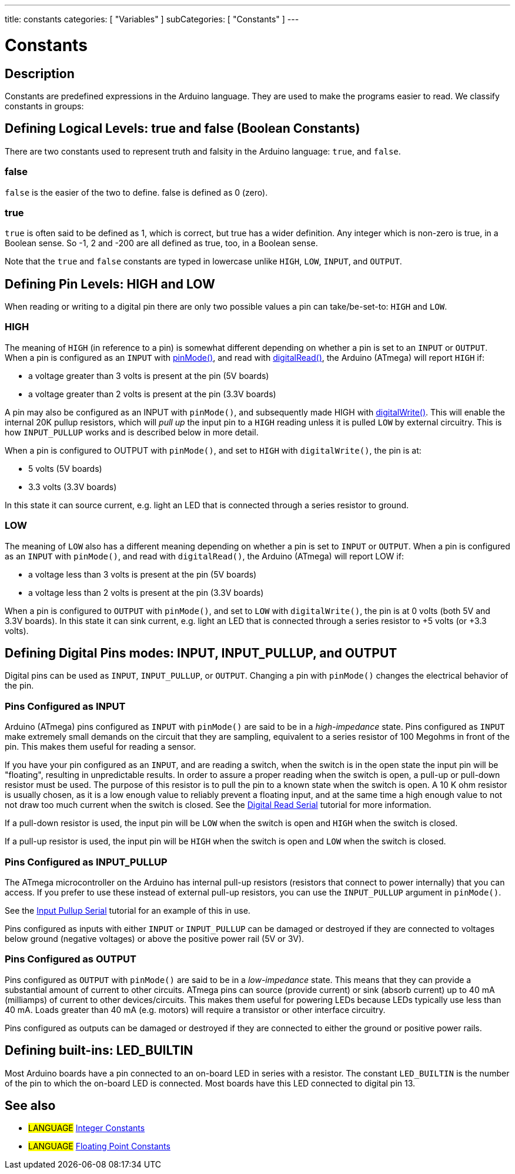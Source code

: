 ---
title: constants
categories: [ "Variables" ]
subCategories: [ "Constants" ]
---

:source-highlighter: pygments
:pygments-style: arduino



= Constants


// OVERVIEW SECTION STARTS
[#overview]
--

[float]
== Description
Constants are predefined expressions in the Arduino language. They are used to make the programs easier to read. We classify constants in groups:

[float]
== Defining Logical Levels: true and false (Boolean Constants)
There are two constants used to represent truth and falsity in the Arduino language: `true`, and `false`.

[float]
=== false
`false` is the easier of the two to define. false is defined as 0 (zero).
[%hardbreaks]

[float]
=== true
`true` is often said to be defined as 1, which is correct, but true has a wider definition. Any integer which is non-zero is true, in a Boolean sense. So -1, 2 and -200 are all defined as true, too, in a Boolean sense.
[%hardbreaks]

Note that the `true` and `false` constants are typed in lowercase unlike `HIGH`, `LOW`, `INPUT`, and `OUTPUT`.
[%hardbreaks]

[float]
== Defining Pin Levels: HIGH and LOW
When reading or writing to a digital pin there are only two possible values a pin can take/be-set-to: `HIGH` and `LOW`.

[float]
=== HIGH
The meaning of `HIGH` (in reference to a pin) is somewhat different depending on whether a pin is set to an `INPUT` or `OUTPUT`. When a pin is configured as an `INPUT` with link:../../../functions/digital-io/pinMode[pinMode()], and read with link:../../../functions/digital-io/digitalRead[digitalRead()], the Arduino (ATmega) will report `HIGH` if:

  - a voltage greater than 3 volts is present at the pin (5V boards)
  - a voltage greater than 2 volts is present at the pin (3.3V boards)
[%hardbreaks]

A pin may also be configured as an INPUT with `pinMode()`, and subsequently made HIGH with link:../../../functions/digital-io/digitalWrite[digitalWrite()]. This will enable the internal 20K pullup resistors, which will _pull up_ the input pin to a `HIGH` reading unless it is pulled `LOW` by external circuitry. This is how `INPUT_PULLUP` works and is described below in more detail.
[%hardbreaks]

When a pin is configured to OUTPUT with `pinMode()`, and set to `HIGH` with `digitalWrite()`, the pin is at:

  - 5 volts (5V boards)
  - 3.3 volts (3.3V boards)

In this state it can source current, e.g. light an LED that is connected through a series resistor to ground.
[%hardbreaks]

[float]
=== LOW
The meaning of `LOW` also has a different meaning depending on whether a pin is set to `INPUT` or `OUTPUT`. When a pin is configured as an `INPUT` with `pinMode()`, and read with `digitalRead()`, the Arduino (ATmega) will report LOW if:

  - a voltage less than 3 volts is present at the pin (5V boards)
  - a voltage less than 2 volts is present at the pin (3.3V boards)

When a pin is configured to `OUTPUT` with `pinMode()`, and set to `LOW` with `digitalWrite()`, the pin is at 0 volts (both 5V and 3.3V boards). In this state it can sink current, e.g. light an LED that is connected through a series resistor to +5 volts (or +3.3 volts).
[%hardbreaks]

[float]
== Defining Digital Pins modes: INPUT, INPUT_PULLUP, and OUTPUT
Digital pins can be used as `INPUT`, `INPUT_PULLUP`, or `OUTPUT`. Changing a pin with `pinMode()` changes the electrical behavior of the pin.

[float]
=== Pins Configured as INPUT
Arduino (ATmega) pins configured as `INPUT` with `pinMode()` are said to be in a _high-impedance_ state. Pins configured as `INPUT` make extremely small demands on the circuit that they are sampling, equivalent to a series resistor of 100 Megohms in front of the pin. This makes them useful for reading a sensor.
[%hardbreaks]

If you have your pin configured as an `INPUT`, and are reading a switch, when the switch is in the open state the input pin will be "floating", resulting in unpredictable results. In order to assure a proper reading when the switch is open, a pull-up or pull-down resistor must be used. The purpose of this resistor is to pull the pin to a known state when the switch is open. A 10 K ohm resistor is usually chosen, as it is a low enough value to reliably prevent a floating input, and at the same time a high enough value to not not draw too much current when the switch is closed. See the http://arduino.cc/en/Tutorial/DigitalReadSerial[Digital Read Serial^] tutorial for more information.
[%hardbreaks]

If a pull-down resistor is used, the input pin will be `LOW` when the switch is open and `HIGH` when the switch is closed.
[%hardbreaks]

If a pull-up resistor is used, the input pin will be `HIGH` when the switch is open and `LOW` when the switch is closed.
[%hardbreaks]

[float]
=== Pins Configured as INPUT_PULLUP
The ATmega microcontroller on the Arduino has internal pull-up resistors (resistors that connect to power internally) that you can access. If you prefer to use these instead of external pull-up resistors, you can use the `INPUT_PULLUP` argument in `pinMode()`.
[%hardbreaks]

See the http://arduino.cc/en/Tutorial/InputPullupSerial[Input Pullup Serial^] tutorial for an example of this in use.
[%hardbreaks]

Pins configured as inputs with either `INPUT` or `INPUT_PULLUP` can be damaged or destroyed if they are connected to voltages below ground (negative voltages) or above the positive power rail (5V or 3V).
[%hardbreaks]

[float]
=== Pins Configured as OUTPUT
Pins configured as `OUTPUT` with `pinMode()` are said to be in a _low-impedance_ state. This means that they can provide a substantial amount of current to other circuits. ATmega pins can source (provide current) or sink (absorb current) up to 40 mA (milliamps) of current to other devices/circuits. This makes them useful for powering LEDs because LEDs typically use less than 40 mA. Loads greater than 40 mA (e.g. motors) will require a transistor or other interface circuitry.
[%hardbreaks]

Pins configured as outputs can be damaged or destroyed if they are connected to either the ground or positive power rails.
[%hardbreaks]

[float]
== Defining built-ins: LED_BUILTIN
Most Arduino boards have a pin connected to an on-board LED in series with a resistor. The constant `LED_BUILTIN` is the number of the pin to which the on-board LED is connected. Most boards have this LED connected to digital pin 13.

--
// OVERVIEW SECTION ENDS



// HOW TO USE SECTION STARTS
[#howtouse]
--


[float]
== See also

[role="language"]
* #LANGUAGE# link:../integerConstants[Integer Constants]
* #LANGUAGE# link:../floatingPointConstants[Floating Point Constants]

--
// HOW TO USE SECTION ENDS
